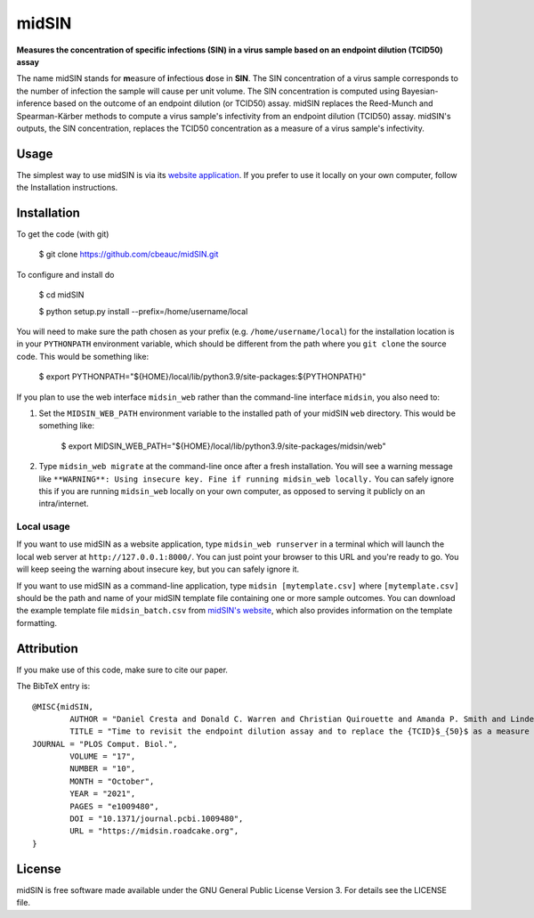 midSIN
=======

**Measures the concentration of specific infections (SIN) in a virus sample based on an endpoint dilution (TCID50) assay**

.. image:: https://img.shields.io/badge/GitHub-cbeauc%2FmidSIN-blue.svg?style=flat
    :target: https://github.com/cbeauc/midSIN
.. image:: https://img.shields.io/badge/license-GPL-blue.svg?style=flat
    :target: https://github.com/cbeauc/midSIN/blob/master/LICENSE


The name midSIN stands for **m**\ easure of **i**\ nfectious **d**\ ose in **SIN**\ . The SIN concentration of a virus sample corresponds to the number of infection the sample will cause per unit volume. The SIN concentration is computed using Bayesian-inference based on the outcome of an endpoint dilution (or TCID50) assay. midSIN replaces the Reed-Munch and Spearman-Kärber methods to compute a virus sample's infectivity from an endpoint dilution (TCID50) assay. midSIN's outputs, the SIN concentration, replaces the TCID50 concentration as a measure of a virus sample's infectivity.


Usage
-----

The simplest way to use midSIN is via its `website application <https://midsin.roadcake.org>`_. If you prefer to use it locally on your own computer, follow the Installation instructions.


Installation
------------

To get the code (with git)

	$ git clone https://github.com/cbeauc/midSIN.git

To configure and install do

	$ cd midSIN

	$ python setup.py install --prefix=/home/username/local

You will need to make sure the path chosen as your prefix (e.g. ``/home/username/local``) for the installation location is in your ``PYTHONPATH`` environment variable, which should be different from the path where you ``git clone`` the source code. This would be something like:

	$ export PYTHONPATH="${HOME}/local/lib/python3.9/site-packages:${PYTHONPATH}"

If you plan to use the web interface ``midsin_web`` rather than the command-line interface ``midsin``, you also need to:

1. Set the ``MIDSIN_WEB_PATH`` environment variable to the installed path of your midSIN ``web`` directory. This would be something like:

	$ export MIDSIN_WEB_PATH="${HOME}/local/lib/python3.9/site-packages/midsin/web"

2. Type ``midsin_web migrate`` at the command-line once after a fresh installation. You will see a warning message like ``**WARNING**: Using insecure key. Fine if running midsin_web locally.`` You can safely ignore this if you are running ``midsin_web`` locally on your own computer, as opposed to serving it publicly on an intra/internet.

Local usage
~~~~~~~~~~~

If you want to use midSIN as a website application, type ``midsin_web runserver`` in a terminal which will launch the local web server at ``http://127.0.0.1:8000/``. You can just point your browser to this URL and you're ready to go. You will keep seeing the warning about insecure key, but you can safely ignore it.

If you want to use midSIN as a command-line application, type ``midsin [mytemplate.csv]`` where ``[mytemplate.csv]`` should be the path and name of your midSIN template file containing one or more sample outcomes. You can download the example template file ``midsin_batch.csv`` from `midSIN's website <https://midsin.roadcake.org/batch>`_, which also provides information on the template formatting.


Attribution
-----------

If you make use of this code, make sure to cite our paper.

The BibTeX entry is::

	@MISC{midSIN,
		AUTHOR = "Daniel Cresta and Donald C. Warren and Christian Quirouette and Amanda P. Smith and Lindey C. Lane and Amber M. Smith and Catherine A. A. Beauchemin",
		TITLE = "Time to revisit the endpoint dilution assay and to replace the {TCID}$_{50}$ as a measure of a virus sample's infection concentration",
    	JOURNAL = "PLOS Comput. Biol.",
		VOLUME = "17",
		NUMBER = "10",
		MONTH = "October",
		YEAR = "2021",
		PAGES = "e1009480",
		DOI = "10.1371/journal.pcbi.1009480",
		URL = "https://midsin.roadcake.org",
	}


License
-------

midSIN is free software made available under the GNU General Public License Version 3. For details see the LICENSE file.
